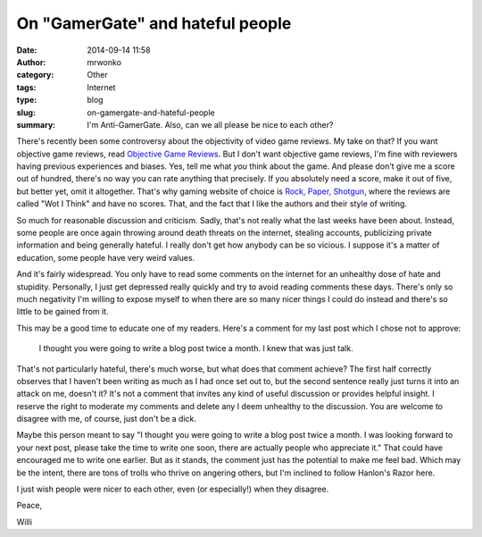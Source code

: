 On "GamerGate" and hateful people
#################################
:date: 2014-09-14 11:58
:author: mrwonko
:category: Other
:tags: Internet
:type: blog
:slug: on-gamergate-and-hateful-people
:summary: I'm Anti-GamerGate. Also, can we all please be nice to each other?

There's recently been some controversy about the objectivity of video
game reviews. My take on that? If you want objective game reviews, read
`Objective Game Reviews <http://www.objectivegamereviews.com/>`__. But I
don't want objective game reviews, I'm fine with reviewers having
previous experiences and biases. Yes, tell me what *you* think about the
game. And please don't give me a score out of hundred, there's no way
you can rate anything that precisely. If you absolutely need a score,
make it out of five, but better yet, omit it altogether. That's why
gaming website of choice is `Rock, Paper,
Shotgun <http://www.rockpapershotgun.com>`__, where the reviews are
called "Wot I Think" and have no scores. That, and the fact that I like
the authors and their style of writing.

So much for reasonable discussion and criticism. Sadly, that's not
really what the last weeks have been about. Instead, some people are
once again throwing around death threats on the internet, stealing
accounts, publicizing private information and being generally hateful. I
really don't get how anybody can be so vicious. I suppose it's a matter
of education, some people have very weird values.

And it's fairly widespread. You only have to read some comments on the
internet for an unhealthy dose of hate and stupidity. Personally, I just
get depressed really quickly and try to avoid reading comments these
days. There's only so much negativity I'm willing to expose myself to
when there are so many nicer things I could do instead and there's so
little to be gained from it.

This may be a good time to educate one of my readers. Here's a comment
for my last post which I chose not to approve:

    I thought you were going to write a blog post twice a month. I knew
    that was just talk.

That's not particularly hateful, there's much worse, but what does that
comment achieve? The first half correctly observes that I haven't been
writing as much as I had once set out to, but the second sentence really
just turns it into an attack on me, doesn't it? It's not a comment that
invites any kind of useful discussion or provides helpful insight. I
reserve the right to moderate my comments and delete any I deem
unhealthy to the discussion. You are welcome to disagree with me, of
course, just don't be a dick.

Maybe this person meant to say "I thought you were going to write a blog
post twice a month. I was looking forward to your next post, please take
the time to write one soon, there are actually people who appreciate
it." That could have encouraged me to write one earlier. But as it
stands, the comment just has the potential to make me feel bad. Which
may be the intent, there are tons of trolls who thrive on angering
others, but I'm inclined to follow Hanlon's Razor here.

I just wish people were nicer to each other, even (or especially!) when
they disagree.

Peace,

Willi
